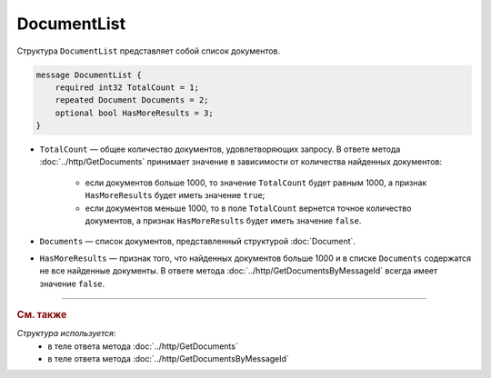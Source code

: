 DocumentList
============

Структура ``DocumentList`` представляет собой список документов.

.. code-block:: protobuf

    message DocumentList {
        required int32 TotalCount = 1;
        repeated Document Documents = 2;
        optional bool HasMoreResults = 3;
    }

- ``TotalCount`` — общее количество документов, удовлетворяющих запросу. В ответе метода :doc:`../http/GetDocuments` принимает значение в зависимости от количества найденных документов:

	- если документов больше 1000, то значение ``TotalCount`` будет равным 1000, а признак ``HasMoreResults`` будет иметь значение ``true``;
	- если документов меньше 1000, то в поле ``TotalCount`` вернется точное количество документов, а признак ``HasMoreResults`` будет иметь значение ``false``.

- ``Documents`` — список документов, представленный структурой :doc:`Document`.
- ``HasMoreResults`` — признак того, что найденных документов больше 1000 и в списке ``Documents`` содержатся не все найденные документы. В ответе метода :doc:`../http/GetDocumentsByMessageId` всегда имеет значение ``false``.


----

.. rubric:: См. также

*Структура используется:*
	- в теле ответа метода :doc:`../http/GetDocuments`
	- в теле ответа метода :doc:`../http/GetDocumentsByMessageId`
